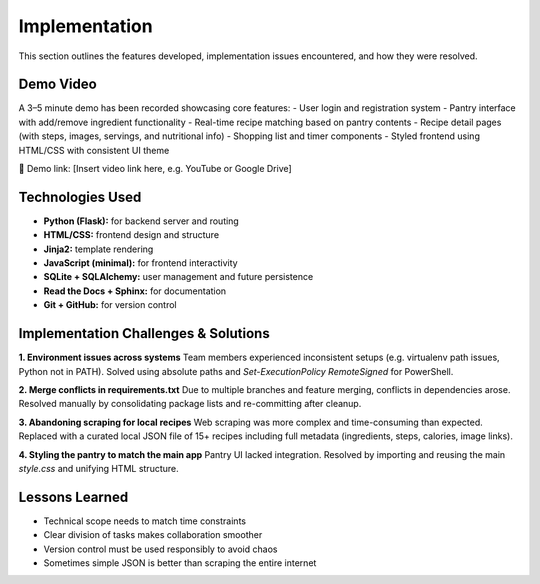 ==========================
Implementation
==========================

This section outlines the features developed, implementation issues encountered, and how they were resolved.

Demo Video
------------------
A 3–5 minute demo has been recorded showcasing core features:
- User login and registration system
- Pantry interface with add/remove ingredient functionality
- Real-time recipe matching based on pantry contents
- Recipe detail pages (with steps, images, servings, and nutritional info)
- Shopping list and timer components
- Styled frontend using HTML/CSS with consistent UI theme

🎥 Demo link: [Insert video link here, e.g. YouTube or Google Drive]

Technologies Used
------------------

- **Python (Flask):** for backend server and routing
- **HTML/CSS:** frontend design and structure
- **Jinja2:** template rendering
- **JavaScript (minimal):** for frontend interactivity
- **SQLite + SQLAlchemy:** user management and future persistence
- **Read the Docs + Sphinx:** for documentation
- **Git + GitHub:** for version control

Implementation Challenges & Solutions
----------------------------------------

**1. Environment issues across systems**  
Team members experienced inconsistent setups (e.g. virtualenv path issues, Python not in PATH). Solved using absolute paths and `Set-ExecutionPolicy RemoteSigned` for PowerShell.

**2. Merge conflicts in requirements.txt**  
Due to multiple branches and feature merging, conflicts in dependencies arose. Resolved manually by consolidating package lists and re-committing after cleanup.

**3. Abandoning scraping for local recipes**  
Web scraping was more complex and time-consuming than expected. Replaced with a curated local JSON file of 15+ recipes including full metadata (ingredients, steps, calories, image links).

**4. Styling the pantry to match the main app**  
Pantry UI lacked integration. Resolved by importing and reusing the main `style.css` and unifying HTML structure.

Lessons Learned
------------------

- Technical scope needs to match time constraints
- Clear division of tasks makes collaboration smoother
- Version control must be used responsibly to avoid chaos
- Sometimes simple JSON is better than scraping the entire internet
